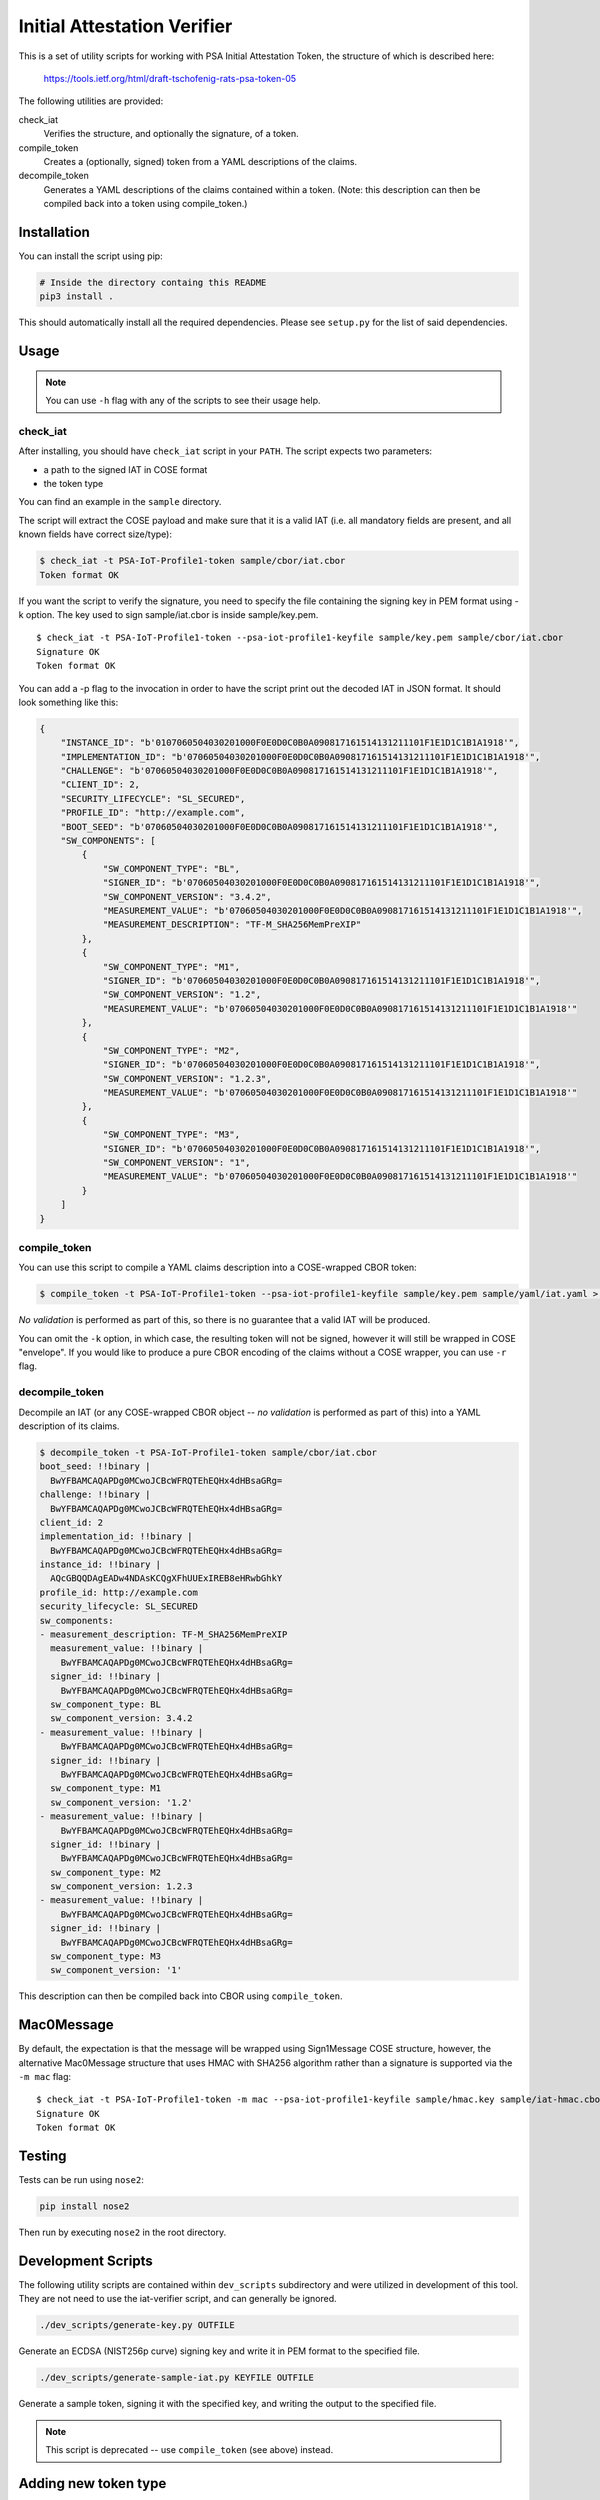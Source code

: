 ############################
Initial Attestation Verifier
############################
This is a set of utility scripts for working with PSA Initial Attestation
Token, the structure of which is described here:

   https://tools.ietf.org/html/draft-tschofenig-rats-psa-token-05

The following utilities are provided:

check_iat
   Verifies the structure, and optionally the signature, of a token.

compile_token
   Creates a (optionally, signed) token from a YAML descriptions of the claims.

decompile_token
   Generates a YAML descriptions of the claims contained within a token. (Note:
   this description can then be compiled back into a token using compile_token.)


************
Installation
************
You can install the script using pip:

.. code:: bash

   # Inside the directory containg this README
   pip3 install .

This should automatically install all the required dependencies. Please
see ``setup.py`` for the list of said dependencies.

*****
Usage
*****

.. note::
   You can use ``-h`` flag with any of the scripts to see their usage help.

check_iat
---------

After installing, you should have ``check_iat`` script in your ``PATH``. The
script expects two parameters:

* a path to the signed IAT in COSE format

* the token type

You can find an example in the ``sample`` directory.

The script will extract the COSE payload and make sure that it is a
valid IAT (i.e. all mandatory fields are present, and all known
fields have correct size/type):

.. code:: bash

   $ check_iat -t PSA-IoT-Profile1-token sample/cbor/iat.cbor
   Token format OK

If you want the script to verify the signature, you need to specify the
file containing the signing key in PEM format using -k option. The key
used to sign sample/iat.cbor is inside sample/key.pem.

::

   $ check_iat -t PSA-IoT-Profile1-token --psa-iot-profile1-keyfile sample/key.pem sample/cbor/iat.cbor
   Signature OK
   Token format OK

You can add a -p flag to the invocation in order to have the script
print out the decoded IAT in JSON format. It should look something like
this:

.. code:: json

    {
        "INSTANCE_ID": "b'0107060504030201000F0E0D0C0B0A090817161514131211101F1E1D1C1B1A1918'",
        "IMPLEMENTATION_ID": "b'07060504030201000F0E0D0C0B0A090817161514131211101F1E1D1C1B1A1918'",
        "CHALLENGE": "b'07060504030201000F0E0D0C0B0A090817161514131211101F1E1D1C1B1A1918'",
        "CLIENT_ID": 2,
        "SECURITY_LIFECYCLE": "SL_SECURED",
        "PROFILE_ID": "http://example.com",
        "BOOT_SEED": "b'07060504030201000F0E0D0C0B0A090817161514131211101F1E1D1C1B1A1918'",
        "SW_COMPONENTS": [
            {
                "SW_COMPONENT_TYPE": "BL",
                "SIGNER_ID": "b'07060504030201000F0E0D0C0B0A090817161514131211101F1E1D1C1B1A1918'",
                "SW_COMPONENT_VERSION": "3.4.2",
                "MEASUREMENT_VALUE": "b'07060504030201000F0E0D0C0B0A090817161514131211101F1E1D1C1B1A1918'",
                "MEASUREMENT_DESCRIPTION": "TF-M_SHA256MemPreXIP"
            },
            {
                "SW_COMPONENT_TYPE": "M1",
                "SIGNER_ID": "b'07060504030201000F0E0D0C0B0A090817161514131211101F1E1D1C1B1A1918'",
                "SW_COMPONENT_VERSION": "1.2",
                "MEASUREMENT_VALUE": "b'07060504030201000F0E0D0C0B0A090817161514131211101F1E1D1C1B1A1918'"
            },
            {
                "SW_COMPONENT_TYPE": "M2",
                "SIGNER_ID": "b'07060504030201000F0E0D0C0B0A090817161514131211101F1E1D1C1B1A1918'",
                "SW_COMPONENT_VERSION": "1.2.3",
                "MEASUREMENT_VALUE": "b'07060504030201000F0E0D0C0B0A090817161514131211101F1E1D1C1B1A1918'"
            },
            {
                "SW_COMPONENT_TYPE": "M3",
                "SIGNER_ID": "b'07060504030201000F0E0D0C0B0A090817161514131211101F1E1D1C1B1A1918'",
                "SW_COMPONENT_VERSION": "1",
                "MEASUREMENT_VALUE": "b'07060504030201000F0E0D0C0B0A090817161514131211101F1E1D1C1B1A1918'"
            }
        ]
    }

compile_token
-------------

You can use this script to compile a YAML claims description into a COSE-wrapped
CBOR token:

.. code:: bash

   $ compile_token -t PSA-IoT-Profile1-token --psa-iot-profile1-keyfile sample/key.pem sample/yaml/iat.yaml > sample_token.cbor

*No validation* is performed as part of this, so there is no guarantee that a
valid IAT will be produced.

You can omit the ``-k`` option, in which case, the resulting token will not be
signed, however it will still be wrapped in COSE "envelope". If you would like
to produce a pure CBOR encoding of the claims without a COSE wrapper, you can
use ``-r`` flag.


decompile_token
---------------

Decompile an IAT (or any COSE-wrapped CBOR object -- *no validation* is performed
as part of this) into a YAML description of its claims.


.. code:: bash

    $ decompile_token -t PSA-IoT-Profile1-token sample/cbor/iat.cbor
    boot_seed: !!binary |
      BwYFBAMCAQAPDg0MCwoJCBcWFRQTEhEQHx4dHBsaGRg=
    challenge: !!binary |
      BwYFBAMCAQAPDg0MCwoJCBcWFRQTEhEQHx4dHBsaGRg=
    client_id: 2
    implementation_id: !!binary |
      BwYFBAMCAQAPDg0MCwoJCBcWFRQTEhEQHx4dHBsaGRg=
    instance_id: !!binary |
      AQcGBQQDAgEADw4NDAsKCQgXFhUUExIREB8eHRwbGhkY
    profile_id: http://example.com
    security_lifecycle: SL_SECURED
    sw_components:
    - measurement_description: TF-M_SHA256MemPreXIP
      measurement_value: !!binary |
        BwYFBAMCAQAPDg0MCwoJCBcWFRQTEhEQHx4dHBsaGRg=
      signer_id: !!binary |
        BwYFBAMCAQAPDg0MCwoJCBcWFRQTEhEQHx4dHBsaGRg=
      sw_component_type: BL
      sw_component_version: 3.4.2
    - measurement_value: !!binary |
        BwYFBAMCAQAPDg0MCwoJCBcWFRQTEhEQHx4dHBsaGRg=
      signer_id: !!binary |
        BwYFBAMCAQAPDg0MCwoJCBcWFRQTEhEQHx4dHBsaGRg=
      sw_component_type: M1
      sw_component_version: '1.2'
    - measurement_value: !!binary |
        BwYFBAMCAQAPDg0MCwoJCBcWFRQTEhEQHx4dHBsaGRg=
      signer_id: !!binary |
        BwYFBAMCAQAPDg0MCwoJCBcWFRQTEhEQHx4dHBsaGRg=
      sw_component_type: M2
      sw_component_version: 1.2.3
    - measurement_value: !!binary |
        BwYFBAMCAQAPDg0MCwoJCBcWFRQTEhEQHx4dHBsaGRg=
      signer_id: !!binary |
        BwYFBAMCAQAPDg0MCwoJCBcWFRQTEhEQHx4dHBsaGRg=
      sw_component_type: M3
      sw_component_version: '1'

This description can then be compiled back into CBOR using ``compile_token``.


***********
Mac0Message
***********

By default, the expectation is that the message will be wrapped using
Sign1Message  COSE structure, however, the alternative Mac0Message structure
that uses HMAC with SHA256 algorithm rather than a signature is supported via
the ``-m mac`` flag:

::

    $ check_iat -t PSA-IoT-Profile1-token -m mac --psa-iot-profile1-keyfile sample/hmac.key sample/iat-hmac.cbor
    Signature OK
    Token format OK

*******
Testing
*******
Tests can be run using ``nose2``:

.. code:: bash

   pip install nose2

Then run by executing ``nose2`` in the root directory.


*******************
Development Scripts
*******************
The following utility scripts are contained within ``dev_scripts``
subdirectory and were utilized in development of this tool. They are not
need to use the iat-verifier script, and can generally be ignored.

.. code:: bash

   ./dev_scripts/generate-key.py OUTFILE

Generate an ECDSA (NIST256p curve) signing key and write it in PEM
format to the specified file.

.. code:: bash

   ./dev_scripts/generate-sample-iat.py KEYFILE OUTFILE

Generate a sample token, signing it with the specified key, and writing
the output to the specified file.

.. note::
   This script is deprecated -- use ``compile_token`` (see above) instead.

*********************
Adding new token type
*********************

#. Create a file with the claims for the new token type in
   `tf-m-tools/iat-verifier/iatverifier`.

   * For each claim a new class must be created that inherits from
     ``AttestationClaim`` or from one of its descendants

   * ``NonVerifiedClaim`` and ``CompositeAttestClaim`` are descendants of
     ``AttestationClaim``, for details on how to use them see the documentation
     in the class definition.

   * For each claim non-composite claim, the methods
     ``get_claim_key(self=None)``, ``get_claim_name(self=None)`` and
     ``verify(self, value)`` methods must be implemented. for composite claims
     (that inherit from ``CompositeAttestClaim``), ``verify(self, value)`` is
     implemented by the base class.
   * Other methods of ``AttestationClaim`` are optional to override.

#. Create a file for the new token in `tf-m-tools/iat-verifier/iatverifier`.

   * Create a new class for the token type. It must inherit from the class
     ``AttestationTokenVerifier``.

   * Implement ``get_claim_key(self=None)`` and ``get_claim_name(self=None)``
     (The return value of ``get_claim_key(self=None)`` is not used)

   * Implement the ``__init__(self, ...)`` function. This function must create a
     list with the claims that are accepted by this token. (Note that the
     ``AttestationTokenVerifier`` class inherits from ``AttestationClaim``. this
     makes it possible to create nested token). Each item is the list is a
     tuple:

     * first element is the class of the claim

     * Second is a dictionary containing the ``__init__`` function parameters
       for the claim

       * the key is the name of the parameter

       * the value is the value of the parameter

     The list of claims must be passed to the init function of the base class.

   * Implement ``check_cross_claim_requirements`` for the token if necessary

#. Add handling of the new token type to the ``check_iat``, ``decompile_token``,
   and ``compile_token`` scripts.

--------------

*Copyright (c) 2019-2022, Arm Limited. All rights reserved.*
